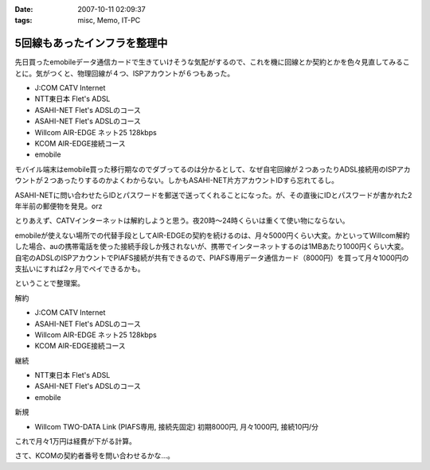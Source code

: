 :date: 2007-10-11 02:09:37
:tags: misc, Memo, IT-PC

========================================
5回線もあったインフラを整理中
========================================

先日買ったemobileデータ通信カードで生きていけそうな気配がするので、これを機に回線とか契約とかを色々見直してみることに。気がつくと、物理回線が４つ、ISPアカウントが６つもあった。

- J:COM CATV Internet
- NTT東日本 Flet's ADSL
- ASAHI-NET Flet's ADSLのコース
- ASAHI-NET Flet's ADSLのコース
- Willcom AIR-EDGE ネット25 128kbps
- KCOM AIR-EDGE接続コース
- emobile

モバイル端末はemobile買った移行期なのでダブってるのは分かるとして、なぜ自宅回線が２つあったりADSL接続用のISPアカウントが２つあったりするのかよくわからない。しかもASAHI-NET片方アカウントIDすら忘れてるし。

ASAHI-NETに問い合わせたらIDとパスワードを郵送で送ってくれることになった。が、その直後にIDとパスワードが書かれた2年半前の郵便物を発見。orz

とりあえず、CATVインターネットは解約しようと思う。夜20時～24時くらいは重くて使い物にならない。

emobileが使えない場所での代替手段としてAIR-EDGEの契約を続けるのは、月々5000円くらい大変。かといってWillcom解約した場合、auの携帯電話を使った接続手段しか残されないが、携帯でインターネットするのは1MBあたり1000円くらい大変。自宅のADSLのISPアカウントでPIAFS接続が共有できるので、PIAFS専用データ通信カード（8000円）を買って月々1000円の支払いにすれば2ヶ月でペイできるかも。

ということで整理案。

解約

- J:COM CATV Internet
- ASAHI-NET Flet's ADSLのコース
- Willcom AIR-EDGE ネット25 128kbps
- KCOM AIR-EDGE接続コース

継続

- NTT東日本 Flet's ADSL
- ASAHI-NET Flet's ADSLのコース
- emobile

新規

- Willcom TWO-DATA Link (PIAFS専用, 接続先固定) 初期8000円, 月々1000円, 接続10円/分


これで月々1万円は経費が下がる計算。

さて、KCOMの契約者番号を問い合わせるかな...。


.. :extend type: text/html
.. :extend:



.. :comments:
.. :comment id: 2007-10-12.1696800011
.. :title: Re:5回線もあったインフラを整理中
.. :author: 大海
.. :date: 2007-10-12 23:59:30
.. :email: 
.. :url: 
.. :body:
.. それはさすがに多すぎでしょう！＜5回線
.. 通信費、かなり高そうですなぁ。
.. 
.. :comments:
.. :comment id: 2007-10-19.2639482886
.. :title: Re:5回線もあったインフラを整理中
.. :author: しみずかわ
.. :date: 2007-10-19 01:17:44
.. :email: 
.. :url: 
.. :body:
.. > 通信費、かなり高そうですなぁ。
.. 
.. 使ってないCATVインターネット5000円は高い。
.. 使ってないAirEdge128の5000円も高い。
.. 書かなかったけど、PHS(通話用)の回線も１つ持ってた。
.. 
.. ‥‥すげーな、俺。
.. 
.. :comments:
.. :comment id: 2007-10-21.2704412335
.. :title: Re:5回線もあったインフラを整理中
.. :author: にわけん
.. :date: 2007-10-21 23:51:11
.. :email: 
.. :url: 
.. :body:
.. E-Mobileは今の所都内地上部で不自由した事は無いですね。
.. 固定IP等不要なら、ADSLもEアクにすればもっと安くなりそう。
.. 
.. :comments:
.. :comment id: 2007-10-22.5390267794
.. :title: Re:5回線もあったインフラを整理中
.. :author: しみずかわ
.. :date: 2007-10-22 00:28:59
.. :email: 
.. :url: 
.. :body:
.. > E-Mobileは今の所都内地上部で不自由した事は無いですね。
.. 
.. 東京のけっこう西の方でも普通に使えますねー。
.. 埼玉や神奈川でも大丈夫だったし。
.. あとは秋田で繋がれば・・・。
.. 
.. > 固定IP等不要なら、ADSLもEアクにすればもっと安くなりそう。
.. 
.. 固定必要なんですよ。
.. このサーバーが自宅だし。
.. 光入れたいなあ。15戸のマンションは一番入れにくいかも。
